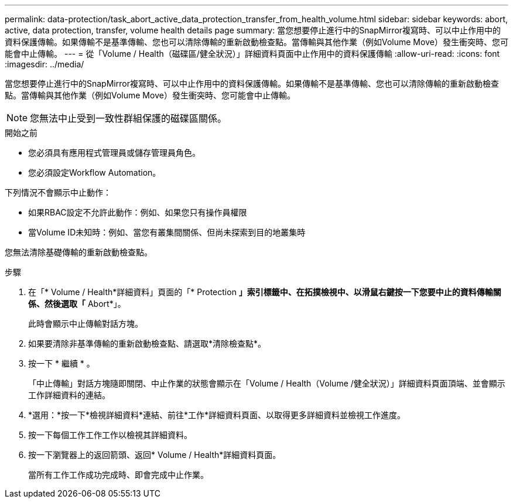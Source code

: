 ---
permalink: data-protection/task_abort_active_data_protection_transfer_from_health_volume.html 
sidebar: sidebar 
keywords: abort, active, data protection, transfer, volume health details page 
summary: 當您想要停止進行中的SnapMirror複寫時、可以中止作用中的資料保護傳輸。如果傳輸不是基準傳輸、您也可以清除傳輸的重新啟動檢查點。當傳輸與其他作業（例如Volume Move）發生衝突時、您可能會中止傳輸。 
---
= 從「Volume / Health（磁碟區/健全狀況）」詳細資料頁面中止作用中的資料保護傳輸
:allow-uri-read: 
:icons: font
:imagesdir: ../media/


[role="lead"]
當您想要停止進行中的SnapMirror複寫時、可以中止作用中的資料保護傳輸。如果傳輸不是基準傳輸、您也可以清除傳輸的重新啟動檢查點。當傳輸與其他作業（例如Volume Move）發生衝突時、您可能會中止傳輸。

[NOTE]
====
您無法中止受到一致性群組保護的磁碟區關係。

====
.開始之前
* 您必須具有應用程式管理員或儲存管理員角色。
* 您必須設定Workflow Automation。


下列情況不會顯示中止動作：

* 如果RBAC設定不允許此動作：例如、如果您只有操作員權限
* 當Volume ID未知時：例如、當您有叢集間關係、但尚未探索到目的地叢集時


您無法清除基礎傳輸的重新啟動檢查點。

.步驟
. 在「* Volume / Health*詳細資料」頁面的「* Protection *」索引標籤中、在拓撲檢視中、以滑鼠右鍵按一下您要中止的資料傳輸關係、然後選取「* Abort*」。
+
此時會顯示中止傳輸對話方塊。

. 如果要清除非基準傳輸的重新啟動檢查點、請選取*清除檢查點*。
. 按一下 * 繼續 * 。
+
「中止傳輸」對話方塊隨即關閉、中止作業的狀態會顯示在「Volume / Health（Volume /健全狀況）」詳細資料頁面頂端、並會顯示工作詳細資料的連結。

. *選用：*按一下*檢視詳細資料*連結、前往*工作*詳細資料頁面、以取得更多詳細資料並檢視工作進度。
. 按一下每個工作工作工作以檢視其詳細資料。
. 按一下瀏覽器上的返回箭頭、返回* Volume / Health*詳細資料頁面。
+
當所有工作工作成功完成時、即會完成中止作業。


